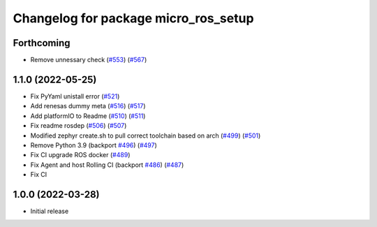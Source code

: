 ^^^^^^^^^^^^^^^^^^^^^^^^^^^^^^^^^^^^^
Changelog for package micro_ros_setup
^^^^^^^^^^^^^^^^^^^^^^^^^^^^^^^^^^^^^

Forthcoming
-----------
* Remove unnessary check (`#553 <https://github.com/micro-ROS/micro-ros-build/issues/553>`_) (`#567 <https://github.com/micro-ROS/micro-ros-build/issues/567>`_)

1.1.0 (2022-05-25)
------------------
* Fix PyYaml unistall error (`#521 <https://github.com/micro-ROS/micro-ros-build/issues/521>`_)
* Add renesas dummy meta (`#516 <https://github.com/micro-ROS/micro-ros-build/issues/516>`_) (`#517 <https://github.com/micro-ROS/micro-ros-build/issues/517>`_)
* Add platformIO to Readme (`#510 <https://github.com/micro-ROS/micro-ros-build/issues/510>`_) (`#511 <https://github.com/micro-ROS/micro-ros-build/issues/511>`_)
* Fix readme rosdep (`#506 <https://github.com/micro-ROS/micro-ros-build/issues/506>`_) (`#507 <https://github.com/micro-ROS/micro-ros-build/issues/507>`_)
* Modified zephyr create.sh to pull correct toolchain based on arch (`#499 <https://github.com/micro-ROS/micro-ros-build/issues/499>`_) (`#501 <https://github.com/micro-ROS/micro-ros-build/issues/501>`_)
* Remove Python 3.9 (backport `#496 <https://github.com/micro-ROS/micro-ros-build/issues/496>`_) (`#497 <https://github.com/micro-ROS/micro-ros-build/issues/497>`_)
* Fix CI upgrade ROS docker (`#489 <https://github.com/micro-ROS/micro-ros-build/issues/489>`_)
* Fix Agent and host Rolling CI (backport `#486 <https://github.com/micro-ROS/micro-ros-build/issues/486>`_) (`#487 <https://github.com/micro-ROS/micro-ros-build/issues/487>`_)
* Fix CI

1.0.0 (2022-03-28)
------------------
* Initial release